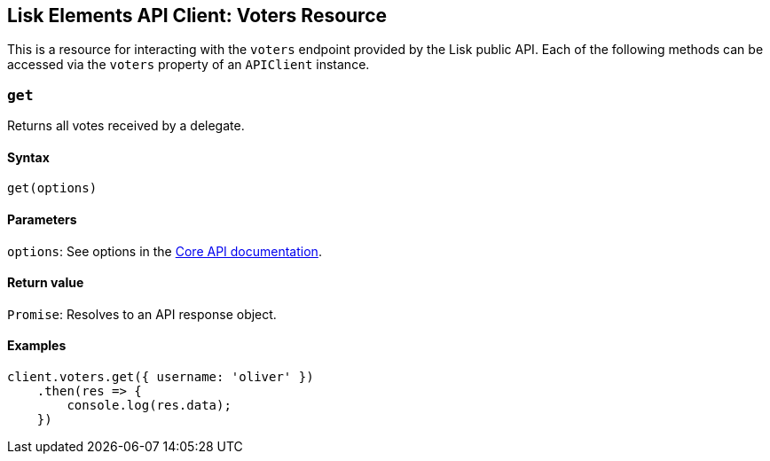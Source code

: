 == Lisk Elements API Client: Voters Resource

This is a resource for interacting with the `+voters+` endpoint provided
by the Lisk public API. Each of the following methods can be accessed
via the `+voters+` property of an `+APIClient+` instance.

=== `+get+`

Returns all votes received by a delegate.

==== Syntax

[source,js]
----
get(options)
----

==== Parameters

`+options+`: See options in the
link:/lisk-core/user-guide/api/1-0/1-0.json[Core API documentation].

==== Return value

`+Promise+`: Resolves to an API response object.

==== Examples

[source,js]
----
client.voters.get({ username: 'oliver' })
    .then(res => {
        console.log(res.data);
    })
----
